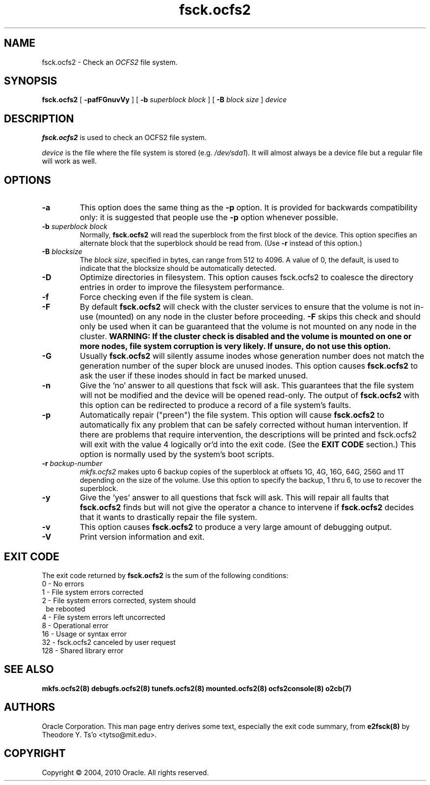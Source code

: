 .TH "fsck.ocfs2" "8" "September 2010" "Version 1.6.4" "OCFS2 Manual Pages"
.SH "NAME"
fsck.ocfs2 \- Check an \fIOCFS2\fR file system.
.SH "SYNOPSIS"
\fBfsck.ocfs2\fR [ \fB\-pafFGnuvVy\fR ] [ \fB\-b\fR \fIsuperblock block\fR ] [ \fB\-B\fR \fIblock size\fR ] \fIdevice\fR
.SH "DESCRIPTION"
.PP 
\fBfsck.ocfs2\fR is used to check an OCFS2 file system.

\fIdevice\fR is the file where the file system is stored (e.g. \fI/dev/sda1\fR).
It will almost always be a device file but a regular file will work as well.

.SH "OPTIONS"
.TP
\fB\-a\fR
This option does the same thing as the \fB-p\fR option.  It is provided for
backwards compatibility only: it is suggested that people use the \fB-p\fR
option whenever possible.

.TP
\fB\-b\fR \fIsuperblock block\fR
Normally, \fBfsck.ocfs2\fR will read the superblock from the first block of
the device.  This option specifies an alternate block that the superblock
should be read from. (Use \fB\-r\fR instead of this option.)

.TP
\fB\-B\fR \fIblocksize\fR
The \fIblock size\fR, specified in bytes, can range from 512 to 4096.
A value of 0, the default, is used to indicate that the blocksize should be automatically detected.

.TP
\fB\-D\fR
Optimize directories in filesystem. This option causes fsck.ocfs2 to
coalesce the directory entries in order to improve the filesystem
performance.

.TP
\fB\-f\fR
Force checking even if the file system is clean. 

.TP
\fB\-F\fR
By default \fBfsck.ocfs2\fR will check with the cluster services to ensure that
the volume is not in-use (mounted) on any node in the cluster before proceeding.
\fB-F\fR skips this check and should only be used when it can be guaranteed that
the volume is not mounted on any node in the cluster. \fBWARNING: If the cluster
check is disabled and the volume is mounted on one or more nodes, file system
corruption is very likely. If unsure, do not use this option.\fR

.TP
\fB\-G\fR
Usually \fBfsck.ocfs2\fR will silently assume inodes whose generation number
does not match the generation number of the super block are unused inodes.
This option causes \fBfsck.ocfs2\fR to ask the user if these inodes should in
fact be marked unused.

.TP
\fB\-n\fR
Give the 'no' answer to all questions that fsck will ask.  This guarantees
that the file system will not be modified and the device will be opened
read-only.  The output of \fBfsck.ocfs2\fR with this option can be redirected
to produce a record of a file system's faults.

.TP
\fB\-p\fR
Automatically repair ("preen") the file system.  This option will cause
\fBfsck.ocfs2\fR to automatically fix any problem that can be safely
corrected without human intervention.  If there are problems that require
intervention, the descriptions will be printed and fsck.ocfs2 will exit
with the value 4 logically or'd into the exit code.  (See the
\fBEXIT CODE\fR section.)  This option is normally used by the system's
boot scripts.

.TP
\fB\-r\fR \fIbackup-number\fR
\fImkfs.ocfs2\fR makes upto 6 backup copies of the superblock at offsets
1G, 4G, 16G, 64G, 256G and 1T depending on the size of the volume.
Use this option to specify the backup, 1 thru 6, to use to recover the
superblock.

.TP
\fB\-y\fR 
Give the 'yes' answer to all questions that fsck will ask.  This will repair
all faults that \fBfsck.ocfs2\fR finds but will not give the operator a chance to intervene if \fBfsck.ocfs2\fR decides that it wants to drastically repair the file system.

.TP
\fB\-v\fR 
This option causes \fBfsck.ocfs2\fR to produce a very large amount of debugging output.

.TP
\fB\-V\fR 
Print version information and exit.

.SH EXIT CODE
The exit code returned by \fBfsck.ocfs2\fR is the sum of the following conditions:
.br
\	0\	\-\ No errors
.br
\	1\	\-\ File system errors corrected
.br
\	2\	\-\ File system errors corrected, system should
.br
\	\	\ \ be rebooted
.br
\	4\	\-\ File system errors left uncorrected
.br
\	8\	\-\ Operational error
.br
\	16\	\-\ Usage or syntax error
.br
\	32\	\-\ fsck.ocfs2 canceled by user request
.br
\	128\	\-\ Shared library error
.br

.SH "SEE ALSO"
.BR mkfs.ocfs2(8)
.BR debugfs.ocfs2(8)
.BR tunefs.ocfs2(8)
.BR mounted.ocfs2(8)
.BR ocfs2console(8)
.BR o2cb(7)


.SH "AUTHORS"
Oracle Corporation.  This man page entry derives some text, especially the exit code summary, from
.BR e2fsck(8)
by Theodore Y. Ts'o <tytso@mit.edu>.

.SH "COPYRIGHT"
Copyright \(co 2004, 2010 Oracle. All rights reserved.

